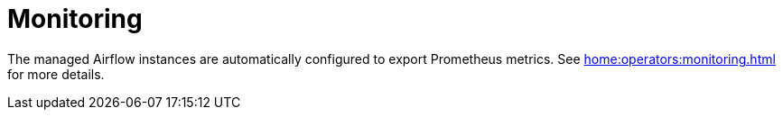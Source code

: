 = Monitoring

The managed Airflow instances are automatically configured to export Prometheus metrics. See
xref:home:operators:monitoring.adoc[] for more details.
